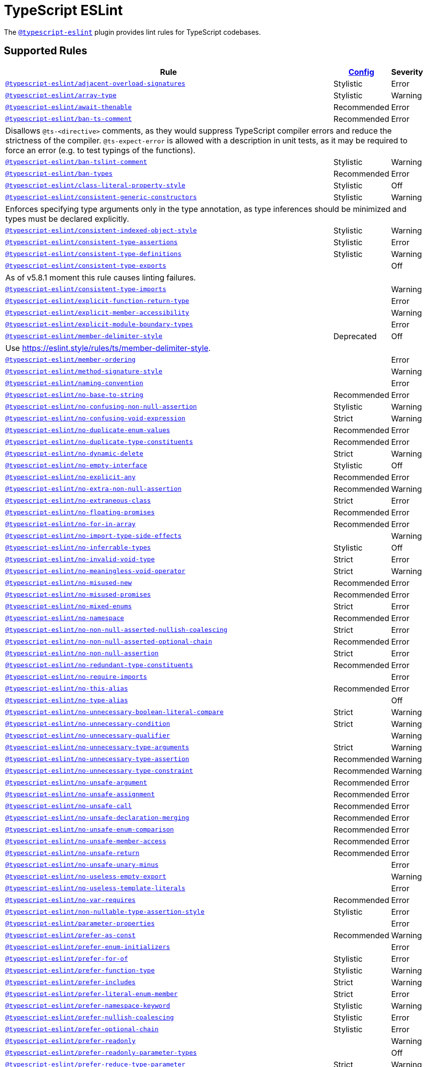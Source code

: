 = TypeScript ESLint
:ts-eslint-rules: https://typescript-eslint.io/rules

The `link:https://typescript-eslint.io[@typescript-eslint]` plugin provides lint rules for TypeScript codebases.


== Supported Rules

[cols="~,1,1"]
|===
| Rule | {ts-eslint-rules}/#supported-rules[Config] | Severity

| `link:{ts-eslint-rules}/adjacent-overload-signatures/[@typescript-eslint/adjacent-overload-signatures]`
| Stylistic
| Error

| `link:{ts-eslint-rules}/array-type/[@typescript-eslint/array-type]`
| Stylistic
| Warning

| `link:{ts-eslint-rules}/await-thenable/[@typescript-eslint/await-thenable]`
| Recommended
| Error

| `link:{ts-eslint-rules}/ban-ts-comment/[@typescript-eslint/ban-ts-comment]`
| Recommended
| Error
3+| Disallows `@ts-<directive>` comments, as they would suppress TypeScript compiler errors and reduce the strictness of the compiler.
`@ts-expect-error` is allowed with a description in unit tests,
as it may be required to force an error
(e.g. to test typings of the functions).

| `link:{ts-eslint-rules}/ban-tslint-comment/[@typescript-eslint/ban-tslint-comment]`
| Stylistic
| Warning

| `link:{ts-eslint-rules}/ban-types/[@typescript-eslint/ban-types]`
| Recommended
| Error

| `link:{ts-eslint-rules}/class-literal-property-style/[@typescript-eslint/class-literal-property-style]`
| Stylistic
| Off

| `link:{ts-eslint-rules}/consistent-generic-constructors/[@typescript-eslint/consistent-generic-constructors]`
| Stylistic
| Warning
3+| Enforces specifying type arguments only in the type annotation,
as type inferences should be minimized and types must be declared explicitly.

| `link:{ts-eslint-rules}/consistent-indexed-object-style/[@typescript-eslint/consistent-indexed-object-style]`
| Stylistic
| Warning

| `link:{ts-eslint-rules}/consistent-type-assertions/[@typescript-eslint/consistent-type-assertions]`
| Stylistic
| Error

| `link:{ts-eslint-rules}/consistent-type-definitions/[@typescript-eslint/consistent-type-definitions]`
| Stylistic
| Warning

| `link:{ts-eslint-rules}/consistent-type-exports/[@typescript-eslint/consistent-type-exports]`
|
| Off
3+| As of v5.8.1 moment this rule causes linting failures.

| `link:{ts-eslint-rules}/consistent-type-imports/[@typescript-eslint/consistent-type-imports]`
|
| Warning

| `link:{ts-eslint-rules}/explicit-function-return-type/[@typescript-eslint/explicit-function-return-type]`
|
| Error

| `link:{ts-eslint-rules}/explicit-member-accessibility/[@typescript-eslint/explicit-member-accessibility]`
|
| Warning

| `link:{ts-eslint-rules}/explicit-module-boundary-types/[@typescript-eslint/explicit-module-boundary-types]`
|
| Error

| `link:{ts-eslint-rules}/member-delimiter-style/[@typescript-eslint/member-delimiter-style]`
| Deprecated
| Off
3+| Use https://eslint.style/rules/ts/member-delimiter-style.

| `link:{ts-eslint-rules}/member-ordering/[@typescript-eslint/member-ordering]`
|
| Error

| `link:{ts-eslint-rules}/method-signature-style/[@typescript-eslint/method-signature-style]`
|
| Warning

| `link:{ts-eslint-rules}/naming-convention/[@typescript-eslint/naming-convention]`
|
| Error

| `link:{ts-eslint-rules}/no-base-to-string/[@typescript-eslint/no-base-to-string]`
| Recommended
| Error

| `link:{ts-eslint-rules}/no-confusing-non-null-assertion/[@typescript-eslint/no-confusing-non-null-assertion]`
| Stylistic
| Warning

| `link:{ts-eslint-rules}/no-confusing-void-expression/[@typescript-eslint/no-confusing-void-expression]`
| Strict
| Warning

| `link:{ts-eslint-rules}/no-duplicate-enum-values/[@typescript-eslint/no-duplicate-enum-values]`
| Recommended
| Error

| `link:{ts-eslint-rules}/no-duplicate-type-constituents/[@typescript-eslint/no-duplicate-type-constituents]`
| Recommended
| Error

| `link:{ts-eslint-rules}/no-dynamic-delete/[@typescript-eslint/no-dynamic-delete]`
| Strict
| Warning

| `link:{ts-eslint-rules}/no-empty-interface/[@typescript-eslint/no-empty-interface]`
| Stylistic
| Off

| `link:{ts-eslint-rules}/no-explicit-any/[@typescript-eslint/no-explicit-any]`
| Recommended
| Error

| `link:{ts-eslint-rules}/no-extra-non-null-assertion/[@typescript-eslint/no-extra-non-null-assertion]`
| Recommended
| Warning

| `link:{ts-eslint-rules}/no-extraneous-class/[@typescript-eslint/no-extraneous-class]`
| Strict
| Error

| `link:{ts-eslint-rules}/no-floating-promises/[@typescript-eslint/no-floating-promises]`
| Recommended
| Error

| `link:{ts-eslint-rules}/no-for-in-array/[@typescript-eslint/no-for-in-array]`
| Recommended
| Error

| `link:{ts-eslint-rules}/no-import-type-side-effects/[@typescript-eslint/no-import-type-side-effects]`
|
| Warning

| `link:{ts-eslint-rules}/no-inferrable-types/[@typescript-eslint/no-inferrable-types]`
| Stylistic
| Off

| `link:{ts-eslint-rules}/no-invalid-void-type/[@typescript-eslint/no-invalid-void-type]`
| Strict
| Error

| `link:{ts-eslint-rules}/no-meaningless-void-operator/[@typescript-eslint/no-meaningless-void-operator]`
| Strict
| Warning

| `link:{ts-eslint-rules}/no-misused-new/[@typescript-eslint/no-misused-new]`
| Recommended
| Error

| `link:{ts-eslint-rules}/no-misused-promises/[@typescript-eslint/no-misused-promises]`
| Recommended
| Error

| `link:{ts-eslint-rules}/no-namespace/[@typescript-eslint/no-mixed-enums]`
| Strict
| Error

| `link:{ts-eslint-rules}/no-namespace/[@typescript-eslint/no-namespace]`
| Recommended
| Error

| `link:{ts-eslint-rules}/no-non-null-asserted-nullish-coalescing/[@typescript-eslint/no-non-null-asserted-nullish-coalescing]`
| Strict
| Error

| `link:{ts-eslint-rules}/no-non-null-asserted-optional-chain/[@typescript-eslint/no-non-null-asserted-optional-chain]`
| Recommended
| Error

| `link:{ts-eslint-rules}/no-non-null-assertion/[@typescript-eslint/no-non-null-assertion]`
| Strict
| Error

| `link:{ts-eslint-rules}/no-redundant-type-constituents/[@typescript-eslint/no-redundant-type-constituents]`
| Recommended
| Error

| `link:{ts-eslint-rules}/no-require-imports/[@typescript-eslint/no-require-imports]`
|
| Error

| `link:{ts-eslint-rules}/no-this-alias/[@typescript-eslint/no-this-alias]`
| Recommended
| Error

| `link:{ts-eslint-rules}/no-type-alias/[@typescript-eslint/no-type-alias]`
|
| Off

| `link:{ts-eslint-rules}/no-unnecessary-boolean-literal-compare/[@typescript-eslint/no-unnecessary-boolean-literal-compare]`
| Strict
| Warning

| `link:{ts-eslint-rules}/no-unnecessary-condition/[@typescript-eslint/no-unnecessary-condition]`
| Strict
| Warning

| `link:{ts-eslint-rules}/no-unnecessary-qualifier/[@typescript-eslint/no-unnecessary-qualifier]`
|
| Warning

| `link:{ts-eslint-rules}/no-unnecessary-type-arguments/[@typescript-eslint/no-unnecessary-type-arguments]`
| Strict
| Warning

| `link:{ts-eslint-rules}/no-unnecessary-type-assertion/[@typescript-eslint/no-unnecessary-type-assertion]`
| Recommended
| Warning

| `link:{ts-eslint-rules}/no-unnecessary-type-constraint/[@typescript-eslint/no-unnecessary-type-constraint]`
| Recommended
| Warning

| `link:{ts-eslint-rules}/no-unsafe-argument/[@typescript-eslint/no-unsafe-argument]`
| Recommended
| Error

| `link:{ts-eslint-rules}/no-unsafe-assignment/[@typescript-eslint/no-unsafe-assignment]`
| Recommended
| Error

| `link:{ts-eslint-rules}/no-unsafe-call/[@typescript-eslint/no-unsafe-call]`
| Recommended
| Error

| `link:{ts-eslint-rules}/no-unsafe-declaration-merging/[@typescript-eslint/no-unsafe-declaration-merging]`
| Recommended
| Error

| `link:{ts-eslint-rules}/no-unsafe-enum-comparison/[@typescript-eslint/no-unsafe-enum-comparison]`
| Recommended
| Error

| `link:{ts-eslint-rules}/no-unsafe-member-access/[@typescript-eslint/no-unsafe-member-access]`
| Recommended
| Error

| `link:{ts-eslint-rules}/no-unsafe-return/[@typescript-eslint/no-unsafe-return]`
| Recommended
| Error

| `link:{ts-eslint-rules}/no-unsafe-unary-minus/[@typescript-eslint/no-unsafe-unary-minus]`
|
| Error

| `link:{ts-eslint-rules}/no-useless-empty-export/[@typescript-eslint/no-useless-empty-export]`
|
| Warning

| `link:{ts-eslint-rules}/no-useless-template-literals/[@typescript-eslint/no-useless-template-literals]`
|
| Error

| `link:{ts-eslint-rules}/no-var-requires/[@typescript-eslint/no-var-requires]`
| Recommended
| Error

| `link:{ts-eslint-rules}/non-nullable-type-assertion-style/[@typescript-eslint/non-nullable-type-assertion-style]`
| Stylistic
| Error

| `link:{ts-eslint-rules}/parameter-properties/[@typescript-eslint/parameter-properties]`
|
| Error

| `link:{ts-eslint-rules}/prefer-as-const/[@typescript-eslint/prefer-as-const]`
| Recommended
| Warning

| `link:{ts-eslint-rules}/prefer-enum-initializers/[@typescript-eslint/prefer-enum-initializers]`
|
| Error

| `link:{ts-eslint-rules}/prefer-for-of/[@typescript-eslint/prefer-for-of]`
| Stylistic
| Error

| `link:{ts-eslint-rules}/prefer-function-type/[@typescript-eslint/prefer-function-type]`
| Stylistic
| Warning

| `link:{ts-eslint-rules}/prefer-includes/[@typescript-eslint/prefer-includes]`
| Strict
| Warning

| `link:{ts-eslint-rules}/prefer-literal-enum-member/[@typescript-eslint/prefer-literal-enum-member]`
| Strict
| Error

| `link:{ts-eslint-rules}/prefer-namespace-keyword/[@typescript-eslint/prefer-namespace-keyword]`
| Stylistic
| Warning

| `link:{ts-eslint-rules}/prefer-nullish-coalescing/[@typescript-eslint/prefer-nullish-coalescing]`
| Stylistic
| Error

| `link:{ts-eslint-rules}/prefer-optional-chain/[@typescript-eslint/prefer-optional-chain]`
| Stylistic
| Error

| `link:{ts-eslint-rules}/prefer-readonly/[@typescript-eslint/prefer-readonly]`
|
| Warning

| `link:{ts-eslint-rules}/prefer-readonly-parameter-types/[@typescript-eslint/prefer-readonly-parameter-types]`
|
| Off

| `link:{ts-eslint-rules}/prefer-reduce-type-parameter/[@typescript-eslint/prefer-reduce-type-parameter]`
| Strict
| Warning

| `link:{ts-eslint-rules}/prefer-regexp-exec/[@typescript-eslint/prefer-regexp-exec]`
|
| Warning

| `link:{ts-eslint-rules}/prefer-return-this-type/[@typescript-eslint/prefer-return-this-type]`
| Strict
| Warning

| `link:{ts-eslint-rules}/prefer-string-starts-ends-with/[@typescript-eslint/prefer-string-starts-ends-with]`
| Stylistic
| Warning

| `link:{ts-eslint-rules}/prefer-ts-expect-error/[@typescript-eslint/prefer-ts-expect-error]`
| Strict
| Warning

| `link:{ts-eslint-rules}/promise-function-async/[@typescript-eslint/promise-function-async]`
|
| Warning
3+| If the `func-style` is `declaration`,
arrow functions can only be lambdas,
so `async` keyword can be skipped for brevity.

If the `func-style` is `expression`,
not checking arrow functions causes `require-await` to miss async functions.

| `link:{ts-eslint-rules}/require-array-sort-compare/[@typescript-eslint/require-array-sort-compare]`
|
| Error

| `link:{ts-eslint-rules}/restrict-plus-operands/[@typescript-eslint/restrict-plus-operands]`
| Recommended
| Error

| `link:{ts-eslint-rules}/restrict-template-expressions/[@typescript-eslint/restrict-template-expressions]`
| Recommended
| Error

| `link:{ts-eslint-rules}/sort-type-constituents/[@typescript-eslint/sort-type-constituents]`
|
| Off

| `link:{ts-eslint-rules}/strict-boolean-expressions/[@typescript-eslint/strict-boolean-expressions]`
|
| Error

| `link:{ts-eslint-rules}/switch-exhaustiveness-check/[@typescript-eslint/switch-exhaustiveness-check]`
|
| Error

| `link:{ts-eslint-rules}/triple-slash-reference/[@typescript-eslint/triple-slash-reference]`
| Recommended
| Error

| `link:{ts-eslint-rules}/type-annotation-spacing/[@typescript-eslint/type-annotation-spacing]`
| Deprecated
| Off
3+| Use https://eslint.style/rules/ts/type-annotation-spacing.

| `link:{ts-eslint-rules}/typedef/[@typescript-eslint/typedef]`
|
| Error

| `link:{ts-eslint-rules}/unbound-method/[@typescript-eslint/unbound-method]`
| Recommended
| Error

| `link:{ts-eslint-rules}/unified-signatures/[@typescript-eslint/unified-signatures]`
| Strict
| Error
3+| If parameters in the signatures have different names,
then the function signatures will remain separate.

|===


== Extension Rules

These rules extend and disable the corresponding ESLint core rules for TypeScript files.

[cols="~,1,1"]
|===
| Rule | {ts-eslint-rules}/#supported-rules[Config] | Severity

| `link:{ts-eslint-rules}/block-spacing/[@typescript-eslint/block-spacing]`
| Deprecated
| Off
3+| Use https://eslint.style/rules/ts/block-spacing.

| `link:{ts-eslint-rules}/brace-style/[@typescript-eslint/brace-style]`
| Deprecated
| Off
3+| Use https://eslint.style/rules/ts/brace-style.

| `link:{ts-eslint-rules}/class-methods-use-this/[@typescript-eslint/class-methods-use-this]`
|
| Warning

| `link:{ts-eslint-rules}/comma-dangle/[@typescript-eslint/comma-dangle]`
| Deprecated
| Off
3+| Use https://eslint.style/rules/ts/comma-dangle.

| `link:{ts-eslint-rules}/comma-spacing/[@typescript-eslint/comma-spacing]`
| Deprecated
| Off
3+| Use https://eslint.style/rules/ts/comma-spacing.

| `link:{ts-eslint-rules}/default-param-last/[@typescript-eslint/default-param-last]`
|
| Error

| `link:{ts-eslint-rules}/dot-notation/[@typescript-eslint/dot-notation]`
| Stylistic
| Warning

| `link:{ts-eslint-rules}/func-call-spacing/[@typescript-eslint/func-call-spacing]`
| Deprecated
| Off
3+| Use https://eslint.style/rules/ts/function-call-spacing.

| `link:{ts-eslint-rules}/indent/[@typescript-eslint/indent]`
| Deprecated
| Off
3+| Use https://eslint.style/rules/ts/indent.

| `link:{ts-eslint-rules}/init-declarations/[@typescript-eslint/init-declarations]`
|
| Error

| `link:{ts-eslint-rules}/key-spacing/[@typescript-eslint/key-spacing]`
| Deprecated
| Off
3+| Use https://eslint.style/rules/ts/key-spacing.

| `link:{ts-eslint-rules}/keyword-spacing/[@typescript-eslint/keyword-spacing]`
| Deprecated
| Off
3+| Use https://eslint.style/rules/ts/keyword-spacing.

| `link:{ts-eslint-rules}/lines-around-comment/[@typescript-eslint/lines-around-comment]`
| Deprecated
| Off
3+| Use https://eslint.style/rules/ts/lines-around-comment.

| `link:{ts-eslint-rules}/lines-between-class-members/[@typescript-eslint/lines-between-class-members]`
| Deprecated
| Off
3+| Use https://eslint.style/rules/ts/lines-between-class-members.

| `link:{ts-eslint-rules}/no-array-constructor/[@typescript-eslint/no-array-constructor]`
| Recommended
| Warning

| `link:{ts-eslint-rules}/no-dupe-class-members/[@typescript-eslint/no-dupe-class-members]`
|
| Error

| `link:{ts-eslint-rules}/no-empty-function/[@typescript-eslint/no-empty-function]`
| Stylistic
| Error
3+| The `overrideMethods` option is disallowed, as it may change the behavior and needs to be commented.
The `decoratedFunctions` option is disallowed, as the decorator behavior needs to be commented.

| `link:{ts-eslint-rules}/no-extra-parens/[@typescript-eslint/no-extra-parens]`
| Deprecated
| Off
3+| Use https://eslint.style/rules/ts/no-extra-parens.

| `link:{ts-eslint-rules}/no-extra-semi/[@typescript-eslint/no-extra-semi]`
| Deprecated
| Off
3+| Use https://eslint.style/rules/ts/no-extra-semi.

| `link:{ts-eslint-rules}/no-implied-eval/[@typescript-eslint/no-implied-eval]`
| Recommended
| Error

| `link:{ts-eslint-rules}/no-invalid-this/[@typescript-eslint/no-invalid-this]`
|
| Error

| `link:{ts-eslint-rules}/no-loop-func/[@typescript-eslint/no-loop-func]`
|
| Error

| `link:{ts-eslint-rules}/no-loss-of-precision/[@typescript-eslint/no-loss-of-precision]`
| Recommended
| Error

| `link:{ts-eslint-rules}/no-magic-numbers/[@typescript-eslint/no-magic-numbers]`
|
| Off

| `link:{ts-eslint-rules}/no-redeclare/[@typescript-eslint/no-redeclare]`
|
| Error

| `link:{ts-eslint-rules}/no-restricted-imports/[@typescript-eslint/no-restricted-imports]`
|
| Error

| `link:{ts-eslint-rules}/no-shadow/[@typescript-eslint/no-shadow]`
|
| Off

| `link:{ts-eslint-rules}/no-throw-literal/[@typescript-eslint/no-throw-literal]`
|
| Error

| `link:{ts-eslint-rules}/no-unused-expressions/[@typescript-eslint/no-unused-expressions]`
|
| Error

| `link:{ts-eslint-rules}/no-unused-vars/[@typescript-eslint/no-unused-vars]`
| Recommended
| Error

| `link:{ts-eslint-rules}/no-use-before-define/[@typescript-eslint/no-use-before-define]`
|
| Error

| `link:{ts-eslint-rules}/no-useless-constructor/[@typescript-eslint/no-useless-constructor]`
| Strict
| Error

| `link:{ts-eslint-rules}/object-curly-spacing/[@typescript-eslint/object-curly-spacing]`
| Deprecated
| Off
3+| Use https://eslint.style/rules/ts/object-curly-spacing.

| `link:{ts-eslint-rules}/padding-line-between-statements/[@typescript-eslint/padding-line-between-statements]`
| Deprecated
| Off
3+| Use https://eslint.style/rules/ts/padding-line-between-statements.

| `link:{ts-eslint-rules}/quotes/[@typescript-eslint/quotes]`
| Deprecated
| Off
3+| Use https://eslint.style/rules/ts/quotes.

| `link:{ts-eslint-rules}/prefer-destructuring/[@typescript-eslint/prefer-destructuring]`
|
| Off

| `link:{ts-eslint-rules}/require-await/[@typescript-eslint/require-await]`
| Recommended
| Error

| `link:{ts-eslint-rules}/return-await/[@typescript-eslint/return-await]`
|
| Warning

| `link:{ts-eslint-rules}/semi/[@typescript-eslint/semi]`
| Deprecated
| Off
3+| Use https://eslint.style/rules/ts/semi.

| `link:{ts-eslint-rules}/space-before-blocks/[@typescript-eslint/space-before-blocks]`
| Deprecated
| Off
3+| Use https://eslint.style/rules/ts/space-before-blocks.

| `link:{ts-eslint-rules}/space-before-function-paren/[@typescript-eslint/space-before-function-paren]`
| Deprecated
| Off
3+| Use https://eslint.style/rules/ts/space-before-function-paren.

| `link:{ts-eslint-rules}/space-infix-ops/[@typescript-eslint/space-infix-ops]`
| Deprecated
| Off
3+| Use https://eslint.style/rules/ts/space-infix-ops.

|===
